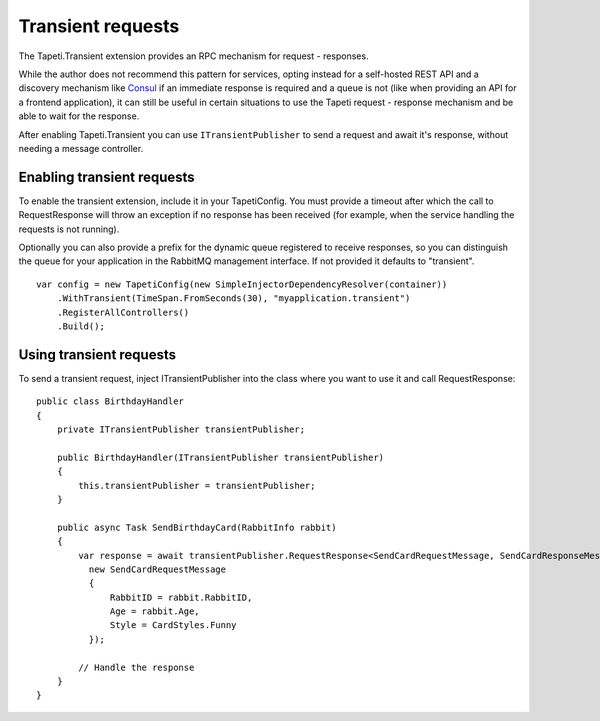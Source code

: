 Transient requests
==================
The Tapeti.Transient extension provides an RPC mechanism for request - responses.

While the author does not recommend this pattern for services, opting instead for a self-hosted REST API and a discovery mechanism like `Consul <https://www.consul.io/>`_ if an immediate response is required and a queue is not (like when providing an API for a frontend application), it can still be useful in certain situations to use the Tapeti request - response mechanism and be able to wait for the response.

After enabling Tapeti.Transient you can use ``ITransientPublisher`` to send a request and await it's response, without needing a message controller.

Enabling transient requests
---------------------------
To enable the transient extension, include it in your TapetiConfig. You must provide a timeout after which the call to RequestResponse will throw an exception if no response has been received (for example, when the service handling the requests is not running).

Optionally you can also provide a prefix for the dynamic queue registered to receive responses, so you can distinguish the queue for your application in the RabbitMQ management interface. If not provided it defaults to "transient".


::

  var config = new TapetiConfig(new SimpleInjectorDependencyResolver(container))
      .WithTransient(TimeSpan.FromSeconds(30), "myapplication.transient")
      .RegisterAllControllers()
      .Build();


Using transient requests
------------------------
To send a transient request, inject ITransientPublisher into the class where you want to use it and call RequestResponse:

::

  public class BirthdayHandler
  {
      private ITransientPublisher transientPublisher;

      public BirthdayHandler(ITransientPublisher transientPublisher)
      {
          this.transientPublisher = transientPublisher;
      }

      public async Task SendBirthdayCard(RabbitInfo rabbit)
      {
          var response = await transientPublisher.RequestResponse<SendCardRequestMessage, SendCardResponseMessage>(
            new SendCardRequestMessage
            {
                RabbitID = rabbit.RabbitID,
                Age = rabbit.Age,
                Style = CardStyles.Funny
            });

          // Handle the response
      }
  }

